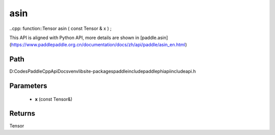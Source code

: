 .. _en_api_paddle_experimental_asin:

asin
-------------------------------

..cpp: function::Tensor asin ( const Tensor & x ) ;


This API is aligned with Python API, more details are shown in [paddle.asin](https://www.paddlepaddle.org.cn/documentation/docs/zh/api/paddle/asin_en.html)

Path
:::::::::::::::::::::
D:\Codes\PaddleCppApiDocs\venv\lib\site-packages\paddle\include\paddle\phi\api\include\api.h

Parameters
:::::::::::::::::::::
	- **x** (const Tensor&)

Returns
:::::::::::::::::::::
Tensor
